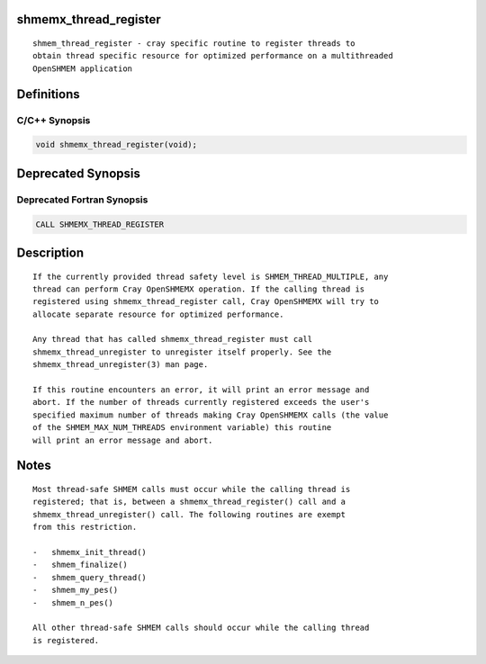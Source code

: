 shmemx_thread_register
======================

::

   shmem_thread_register - cray specific routine to register threads to
   obtain thread specific resource for optimized performance on a multithreaded
   OpenSHMEM application

Definitions
===========

C/C++ Synopsis
--------------

.. code:: bash

   void shmemx_thread_register(void);

Deprecated Synopsis
===================

Deprecated Fortran Synopsis
---------------------------

.. code:: bash

   CALL SHMEMX_THREAD_REGISTER

Description
===========

::

   If the currently provided thread safety level is SHMEM_THREAD_MULTIPLE, any
   thread can perform Cray OpenSHMEMX operation. If the calling thread is
   registered using shmemx_thread_register call, Cray OpenSHMEMX will try to
   allocate separate resource for optimized performance.

   Any thread that has called shmemx_thread_register must call
   shmemx_thread_unregister to unregister itself properly. See the
   shmemx_thread_unregister(3) man page.

   If this routine encounters an error, it will print an error message and
   abort. If the number of threads currently registered exceeds the user's
   specified maximum number of threads making Cray OpenSHMEMX calls (the value
   of the SHMEM_MAX_NUM_THREADS environment variable) this routine
   will print an error message and abort.

Notes
=====

::

   Most thread-safe SHMEM calls must occur while the calling thread is
   registered; that is, between a shmemx_thread_register() call and a
   shmemx_thread_unregister() call. The following routines are exempt
   from this restriction.

   -   shmemx_init_thread()
   -   shmem_finalize()
   -   shmem_query_thread()
   -   shmem_my_pes()
   -   shmem_n_pes()

   All other thread-safe SHMEM calls should occur while the calling thread
   is registered.
